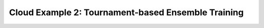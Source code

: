 Cloud Example 2: Tournament-based Ensemble Training
======================================================================